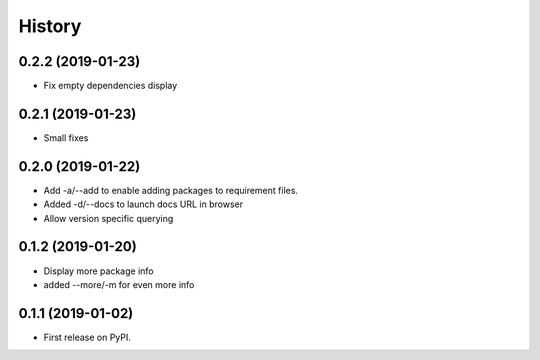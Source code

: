 =======
History
=======

0.2.2 (2019-01-23)
------------------

* Fix empty dependencies display

0.2.1 (2019-01-23)
------------------

* Small fixes

0.2.0 (2019-01-22)
------------------

* Add -a/--add to enable adding packages to requirement files.
* Added -d/--docs to launch docs URL in browser
* Allow version specific querying

0.1.2 (2019-01-20)
------------------

* Display more package info
* added --more/-m for even more info

0.1.1 (2019-01-02)
------------------

* First release on PyPI.
